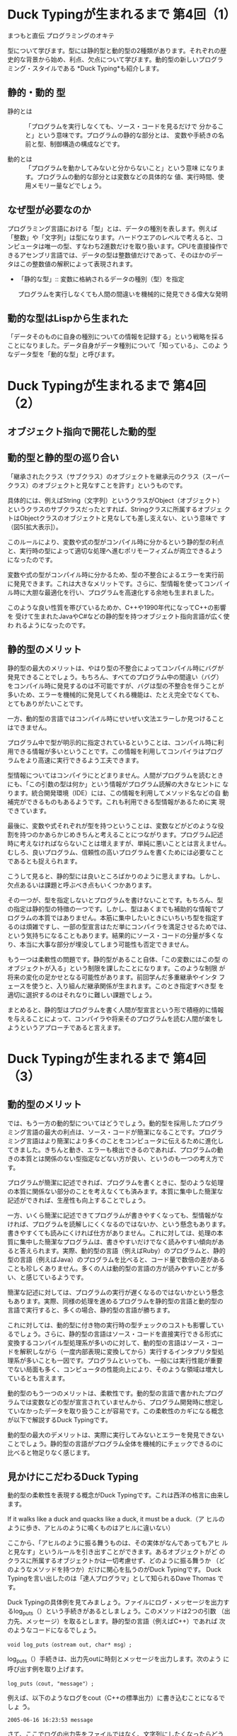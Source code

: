 * Duck Typingが生まれるまで 第4回（1）
  まつもと直伝 プログラミングのオキテ 

型について学びます。型には静的型と動的型の2種類があります。それぞれの歴
史的な背景から始め、利点、欠点について学びます。動的型の新しいプログラ
ミング・スタイルである *Duck Typing*も紹介します。

** 静的・動的 型

- 静的とは :: 「プログラムを実行しなくても、ソース・コードを見るだけで
              分かること」という意味です。プログラムの静的な部分とは、
              変数や手続きの名前と型、制御構造の構成などです。

- 動的とは :: 「プログラムを動かしてみないと分からないこと」という意味
              になります。プログラムの動的な部分とは変数などの具体的な
              値、実行時間、使用メモリー量などでしょう。


** なぜ型が必要なのか

プログラミング言語における「型」とは、データの種別を表します。例えば
「整数」や「文字列」は型になります。ハードウエアのレベルで考えると、コ
ンピュータは唯一の型、すなわち2進数だけを取り扱います。CPUを直接操作で
きるアセンブリ言語では、データの型は整数値だけであって、そのほかのデー
タはこの整数値の解釈によって表現されます。

- 「静的な型」:: 変数に格納されるデータの種別（型）を指定

  プログラムを実行しなくても人間の間違いを機械的に発見できる偉大な発明


** 動的な型はLispから生まれた

「データそのものに自身の種別についての情報を記録する」という戦略を採る
ことになりました。データ自身がデータ種別について「知っている」、このよ
うなデータ型を「動的な型」と呼びます。

* Duck Typingが生まれるまで 第4回（2）

** オブジェクト指向で開花した動的型

** 動的型と静的型の巡り合い

「継承されたクラス（サブクラス）のオブジェクトを継承元のクラス（スーパー
クラス）のオブジェクトと見なすことを許す」というものです。

具体的には、例えばString（文字列）というクラスがObject（オブジェクト）
というクラスのサブクラスだったとすれば、Stringクラスに所属するオブジェ
クトはObjectクラスのオブジェクトと見なしても差し支えない、という意味で
す（図5[拡大表示]）。

このルールにより、変数や式の型がコンパイル時に分かるという静的型の利点
と、実行時の型によって適切な処理へ進むポリモーフィズムが両立できるよう
になったのです。

変数や式の型がコンパイル時に分かるため、型の不整合によるエラーを実行前
に発見できます。これは大きなメリットです。さらに、型情報を使ってコンパ
イル時に大胆な最適化を行い、プログラムを高速化する余地も生まれました。

このような良い性質を帯びているためか、C++や1990年代になってC++の影響を
受けて生まれたJavaやC#などの静的型を持つオブジェクト指向言語が広く使わ
れるようになったのです。

** 静的型のメリット

静的型の最大のメリットは、やはり型の不整合によってコンパイル時にバグが
発見できることでしょう。もちろん、すべてのプログラム中の間違い（バグ）
をコンパイル時に発見するのは不可能ですが、バグは型の不整合を伴うことが
多いため、エラーを機械的に発見してくれる機能は、たとえ完全でなくても、
とてもありがたいことです。

一方、動的型の言語ではコンパイル時にせいぜい文法エラーしか見つけること
はできません。

プログラム中で型が明示的に指定されているということは、コンパイル時に利
用できる情報が多いということです。この情報を利用してコンパイラはプログ
ラムをより高速に実行できるよう工夫できます。

型情報についてはコンパイラにとどまりません。人間がプログラムを読むとき
にも、「この引数の型は何か」という情報がプログラム読解の大きなヒントに
なります。統合開発環境（IDE）には、この情報を利用してメソッド名などの自
動補完ができるものもあるようです。これも利用できる型情報があるために実
現できています。

最後に、変数や式それぞれが型を持つということは、変数などがどのような役
割を持つのかあらかじめきちんと考えることにつながります。プログラム記述
時に考えなければならないことは増えますが、単純に悪いこととは言えません。
むしろ、良いプログラム、信頼性の高いプログラムを書くためには必要なこと
であるとも捉えられます。

こうして見ると、静的型には良いところばかりのように思えますね。しかし、
欠点あるいは課題と呼ぶべき点もいくつかあります。

その一つが、型を指定しないとプログラムを書けないことです。もちろん、型
の指定は静的型の特徴の一つです。しかし、型はあくまでも補助的な情報でプ
ログラムの本質ではありません。本筋に集中したいときにいちいち型を指定す
るのは煩雑ですし、一部の型宣言はただ単にコンパイラを満足させるためでは、
という気持ちになることもあります。結果的にソース・コードの分量が多くな
り、本当に大事な部分が埋没してしまう可能性も否定できません。

もう一つは柔軟性の問題です。静的型があること自体、「この変数にはこの型
のオブジェクトが入る」という制限を課したことになります。このような制限
が将来の変化の足かせとなる可能性があります。前回学んだ多重継承やインタ
フェースを使うと、入り組んだ継承関係が生まれます。このとき指定すべき型
を適切に選択するのはそれなりに難しい課題でしょう。

まとめると、静的型はプログラムを書く人間が型宣言という形で積極的に情報
を与えることによって、コンパイラや将来そのプログラムを読む人間が楽をし
ようというアプローチであると言えます。

* Duck Typingが生まれるまで 第4回（3）
  
** 動的型のメリット

では、もう一方の動的型についてはどうでしょう。動的型を採用したプログラ
ミング言語の最大の利点は、ソース・コードが簡潔になることです。プログラ
ミング言語はより簡潔により多くのことをコンピュータに伝えるために進化し
てきました。きちんと動き、エラーも検出できるのであれば、プログラムの動
きの本質とは関係のない型指定などない方が良い、というのも一つの考え方で
す。

プログラムが簡潔に記述できれば、プログラムを書くときに、型のような処理
の本質に関係ない部分のことを考えなくても済みます。本質に集中した簡潔な
記述ができれば、生産性も向上することでしょう。

一方、いくら簡潔に記述できてプログラムが書きやすくなっても、型情報がな
ければ、プログラムを読解しにくくなるのではないか、という懸念もあります。
書きやすくても読みにくければ仕方がありません。これに対しては、処理の本
質に集中した簡潔なプログラムは、書きやすいだけでなく読みやすい傾向があ
ると答えられます。実際、動的型の言語（例えばRuby）のプログラムと、静的
型の言語（例えばJava）のプログラムを比べると、コード量で数倍の差がある
ことも珍しくありません。多くの人は動的型の言語の方が読みやすいことが多
い、と感じているようです。

簡潔な記述に対しては、プログラムの実行が遅くなるのではないかという懸念
もあります。実際、同様の処理を進めるプログラムを静的型の言語と動的型の
言語で実行すると、多くの場合、静的型の言語が勝ちます。

これに対しては、動的型に付き物の実行時の型チェックのコストも影響してい
るでしょう。さらに、静的型の言語はソース・コードを直接実行できる形式に
変換するコンパイル型処理系が多いのに対して、動的型の言語はソース・コー
ドを解釈しながら（一度内部表現に変換してから）実行するインタプリタ型処
理系が多いことも一因です。プログラムといっても、一般には実行性能が重要
でない局面も多く、コンピュータの性能向上により、そのような領域は増大し
ているとも言えます。

動的型のもう一つのメリットは、柔軟性です。動的型の言語で書かれたプログ
ラムでは変数などの型が宣言されていませんから、プログラム開発時に想定し
ていなかったデータを取り扱うことが容易です。この柔軟性のカギになる概念
が以下で解説するDuck Typingです。

動的型の最大のデメリットは、実際に実行してみないとエラーを発見できない
ことでしょう。静的型の言語がプログラム全体を機械的にチェックできるのに
比べると物足りなく感じます。

** 見かけにこだわるDuck Typing

動的型の柔軟性を表現する概念がDuck Typingです。これは西洋の格言に由来し
ます。

If it walks like a duck and quacks like a duck, it must be a duck.（ア
ヒルのように歩き、アヒルのように鳴くものはアヒルに違いない）

ここから、「アヒルのように振る舞うものは、その実体がなんであってもアヒ
ルと見なす」というルールを引き出すことができます。あるオブジェクトがど
のクラスに所属するオブジェクトかは一切考慮せず、どのように振る舞うか
（どのようなメソッドを持つか）だけに関心を払うのがDuck Typingです。
Duck Typingを言い出したのは「達人プログラマ」として知られるDave Thomas
です。

Duck Typingの具体例を見てみましょう。ファイルにログ・メッセージを出力す
るlog_puts（）という手続きがあるとしましょう。このメソッドは2つの引数
（出力先、メッセージ）を取るとします。静的型の言語（例えばC++）であれば
次のようなコードになるでしょう。

: void log_puts（ostream out, char* msg）;

log_puts（）手続きは、出力先outに時刻とメッセージを出力します。次のよう
に呼び出す例を取り上げます。

: log_puts（cout, "message"）;

例えば、以下のようなログをcout（C++の標準出力）に書き込むことになるでしょ
う。

: 2005-06-16 16:23:53 message

さて、ここでログの出力先をファイルではなく、文字列にしたくなったらどう
しましょうか。

出力先を指定する引数outはostreamであると決まっているので、簡単には変更
できません。結局、log_puts（）手続き全体をコピーして文字列を出力対象に
する別の手続きを用意するか、一時ファイルに出力しておいて、文字列に読み
込み直すかしかありません。

では、Duck Typingを使うとどのように柔軟なコードになるのでしょうか。
Duck Typingを使うと、次のようになります。

: log_puts（out, msg）

動的型ですからプログラム上で型は指定していません。C++の例と同様に以下の
ような呼び出しはSTDOUT（Rubyにおける標準出力）に同じようなログを書き込
みます。

: log_puts（STDOUT, "message"）

さて、先ほどと同じように文字列に対して出力したくなったとしましょう。
Duck Typingでは話がずっと簡単になります。「出力先（標準出力）と同じよう
に振る舞うものであれば、それを出力先に使ってもよい」のです。

Rubyには文字列に対してファイルと同じように入出力を行うStringIOというク
ラスが用意されています。StringIOを使って入出力を記述した例を図6[拡大表
示]に示します。

StringIOクラスとSTDOUTのクラス（IO）の間には継承関係がありません。しか
し、StringIOクラスはIOクラスの持つすべてのメソッドを備えています。です
から、StringIOクラスはほとんどの局面でIOと同じように使うことができます。

静的型の言語で同じことをしようと思えば、logを出力するのに必要な「振る舞
い」を用意したクラス（Javaの場合、インタフェース）を用意してlog_puts（）
の最初の引数の型に指定する必要があります。今回の例のように、この型が組
み込みの型であったら、「出力先」を表現する別のオブジェクトを新たに作る
必要があるでしょう。このような仕組みを最初から用意するのは大変ですし、
途中から導入するとなれば、プログラムのあちこちに大規模な改修が必要にな
るでしょう。

静的型は、プログラム開発者が型宣言としてたくさんの情報を提供するために、
エラーの検出が早く、確実に実行できます。そのかわり、型を設計した時点の
前提が変化すると、指定したたくさんの情報（型）を一貫性を保ちながらすべ
て更新しなければなりません。動的型は、最初からそのような指定を行ってい
ませんから、変化に強い傾向があります。

では、動的型の言語でDuck Typingを実践するにはどのような指針に従えばよい
のでしょうか。基本的な原則はたった1つ、最低限これだけを覚えておけば大丈
夫です。

●明示的な型チェックを避ける

プログラム中で、引数の型をチェックしたくなる場合もあります。例えば、図
7[拡大表示]のように、文字列を期待している部分があったとすると、Stringク
ラスのオブジェクトでなければ例外を発生させてエラーにしたい、という気持
ちが自然に生まれてきます。

しかし、Duck Typingを実践するときには、ここでぐっと我慢する必要がありま
す。クラスを基準としたチェックを行えば、静的型と同様に柔軟性を失ってし
まうからです。どうしてもチェックしたい場合でも、「あるクラスのオブジェ
クトか」ではなく「あるメソッドを持っているか」という条件でチェックして
ください（図8[拡大表示]）。

しかしながら、そもそもチェックを行わなくても、期待と違うオブジェクトな
らば「メソッドが見付からない」というエラーが発生するはずです。

** 動的型のデメリットを克服

動的型のデメリットとは大きくまとめると「エラー発見が実行時」、「読解す
るときのヒントが少ない」、「遅い」の3つになります。

最初の「エラー発見が実行時」という点は単体テストをきちんとこなすことで
克服できます。きちんとテストを進める習慣が定着していれば、コンパイル時
の型チェックがなくても信頼性が下がることはありません。

「プログラムの読解のためのヒントが少ない」点はドキュメントの整備が解決
になるでしょう。JavaにはJavaDoc、RubyにはRDocというソース・コード中にド
キュメントを同時に記述することでドキュメント維持の負担を減らす技術が存
在します。

最後に、「実行速度が遅い」点ですが、コンピュータの性能がこれだけ向上し
ている昨今、ほとんどのケースで実行効率よりも柔軟性や生産性の方が重要で
す。

** 動的プログラミング言語

現代では、プログラム開発に期待される生産性はますます高くなっています。
つまり、今までよりも多くの機能を、今までよりも短い時間で開発することを
求められます。

そのような短期間の開発に対応するため、プログラムを開発しながら、最適な
解を模索するような手法が広まりつつあります。これを「shooting a moving
target」と呼ぶことがあります。これまでのように、最初にあらゆる状況を考
慮して、仕様を決定してから開発に取り掛かるというやり方では対応しきれな
くなってきています。手早く開発できること、変化に素早く対応できることが
なによりも求められます。

このような「俊敏さ」を求められる開発では、Duck Typingに代表されるような
実行時の柔軟性が非常に役立ちます。Ruby、Python、Perl、PHPなど動的型を持
ち、実行時の柔軟性に優れた動的プログラミング言語が注目されているのはこ
のような理由があるのです。


